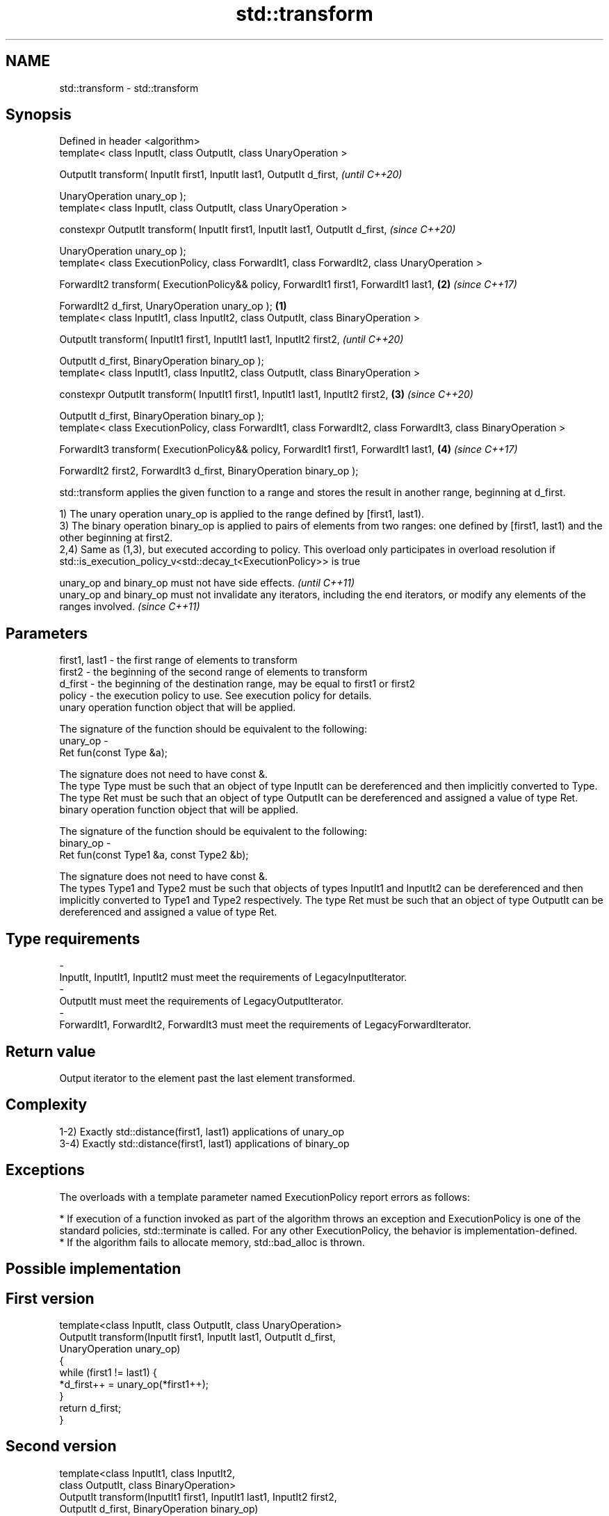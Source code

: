 .TH std::transform 3 "2020.03.24" "http://cppreference.com" "C++ Standard Libary"
.SH NAME
std::transform \- std::transform

.SH Synopsis
   Defined in header <algorithm>
   template< class InputIt, class OutputIt, class UnaryOperation >

   OutputIt transform( InputIt first1, InputIt last1, OutputIt d_first,                                                   \fI(until C++20)\fP

   UnaryOperation unary_op );
   template< class InputIt, class OutputIt, class UnaryOperation >

   constexpr OutputIt transform( InputIt first1, InputIt last1, OutputIt d_first,                                         \fI(since C++20)\fP

   UnaryOperation unary_op );
   template< class ExecutionPolicy, class ForwardIt1, class ForwardIt2, class UnaryOperation >

   ForwardIt2 transform( ExecutionPolicy&& policy, ForwardIt1 first1, ForwardIt1 last1,                               \fB(2)\fP \fI(since C++17)\fP

   ForwardIt2 d_first, UnaryOperation unary_op );                                                                 \fB(1)\fP
   template< class InputIt1, class InputIt2, class OutputIt, class BinaryOperation >

   OutputIt transform( InputIt1 first1, InputIt1 last1, InputIt2 first2,                                                                \fI(until C++20)\fP

   OutputIt d_first, BinaryOperation binary_op );
   template< class InputIt1, class InputIt2, class OutputIt, class BinaryOperation >

   constexpr OutputIt transform( InputIt1 first1, InputIt1 last1, InputIt2 first2,                                    \fB(3)\fP               \fI(since C++20)\fP

   OutputIt d_first, BinaryOperation binary_op );
   template< class ExecutionPolicy, class ForwardIt1, class ForwardIt2, class ForwardIt3, class BinaryOperation >

   ForwardIt3 transform( ExecutionPolicy&& policy, ForwardIt1 first1, ForwardIt1 last1,                                   \fB(4)\fP           \fI(since C++17)\fP

   ForwardIt2 first2, ForwardIt3 d_first, BinaryOperation binary_op );

   std::transform applies the given function to a range and stores the result in another range, beginning at d_first.

   1) The unary operation unary_op is applied to the range defined by [first1, last1).
   3) The binary operation binary_op is applied to pairs of elements from two ranges: one defined by [first1, last1) and the other beginning at first2.
   2,4) Same as (1,3), but executed according to policy. This overload only participates in overload resolution if std::is_execution_policy_v<std::decay_t<ExecutionPolicy>> is true

   unary_op and binary_op must not have side effects.                                                                                    \fI(until C++11)\fP
   unary_op and binary_op must not invalidate any iterators, including the end iterators, or modify any elements of the ranges involved. \fI(since C++11)\fP

.SH Parameters

   first1, last1 - the first range of elements to transform
   first2        - the beginning of the second range of elements to transform
   d_first       - the beginning of the destination range, may be equal to first1 or first2
   policy        - the execution policy to use. See execution policy for details.
                   unary operation function object that will be applied.

                   The signature of the function should be equivalent to the following:
   unary_op      -
                   Ret fun(const Type &a);

                   The signature does not need to have const &.
                   The type Type must be such that an object of type InputIt can be dereferenced and then implicitly converted to Type. The type Ret must be such that an object of type OutputIt can be dereferenced and assigned a value of type Ret. 
                   binary operation function object that will be applied.

                   The signature of the function should be equivalent to the following:
   binary_op     -
                   Ret fun(const Type1 &a, const Type2 &b);

                   The signature does not need to have const &.
                   The types Type1 and Type2 must be such that objects of types InputIt1 and InputIt2 can be dereferenced and then implicitly converted to Type1 and Type2 respectively. The type Ret must be such that an object of type OutputIt can be dereferenced and assigned a value of type Ret. 
.SH Type requirements
   -
   InputIt, InputIt1, InputIt2 must meet the requirements of LegacyInputIterator.
   -
   OutputIt must meet the requirements of LegacyOutputIterator.
   -
   ForwardIt1, ForwardIt2, ForwardIt3 must meet the requirements of LegacyForwardIterator.

.SH Return value

   Output iterator to the element past the last element transformed.

.SH Complexity

   1-2) Exactly std::distance(first1, last1) applications of unary_op
   3-4) Exactly std::distance(first1, last1) applications of binary_op

.SH Exceptions

   The overloads with a template parameter named ExecutionPolicy report errors as follows:

     * If execution of a function invoked as part of the algorithm throws an exception and ExecutionPolicy is one of the standard policies, std::terminate is called. For any other ExecutionPolicy, the behavior is implementation-defined.
     * If the algorithm fails to allocate memory, std::bad_alloc is thrown.

.SH Possible implementation

.SH First version
   template<class InputIt, class OutputIt, class UnaryOperation>
   OutputIt transform(InputIt first1, InputIt last1, OutputIt d_first,
                      UnaryOperation unary_op)
   {
       while (first1 != last1) {
           *d_first++ = unary_op(*first1++);
       }
       return d_first;
   }
.SH Second version
   template<class InputIt1, class InputIt2,
            class OutputIt, class BinaryOperation>
   OutputIt transform(InputIt1 first1, InputIt1 last1, InputIt2 first2,
                      OutputIt d_first, BinaryOperation binary_op)
   {
       while (first1 != last1) {
           *d_first++ = binary_op(*first1++, *first2++);
       }
       return d_first;
   }

.SH Notes

   std::transform does not guarantee in-order application of unary_op or binary_op. To apply a function to a sequence in-order or to apply a function that modifies the elements of a sequence, use std::for_each

.SH Example

   The following code uses transform to convert a string in place to uppercase using the toupper function and then transforms each char to its ordinal value:

   
// Run this code

 #include <algorithm>
 #include <cctype>
 #include <iostream>
 #include <string>
 #include <vector>

 int main()
 {
     std::string s("hello");
     std::transform(s.begin(), s.end(), s.begin(),
                    [](unsigned char c) -> unsigned char { return std::toupper(c); });

     std::vector<std::size_t> ordinals;
     std::transform(s.begin(), s.end(), std::back_inserter(ordinals),
                    [](unsigned char c) -> std::size_t { return c; });

     std::cout << s << ':';
     for (auto ord : ordinals) {
        std::cout << ' ' << ord;
     }
 }

.SH Output:

 HELLO: 72 69 76 76 79

.SH See also

   for_each applies a function to a range of elements
            \fI(function template)\fP

